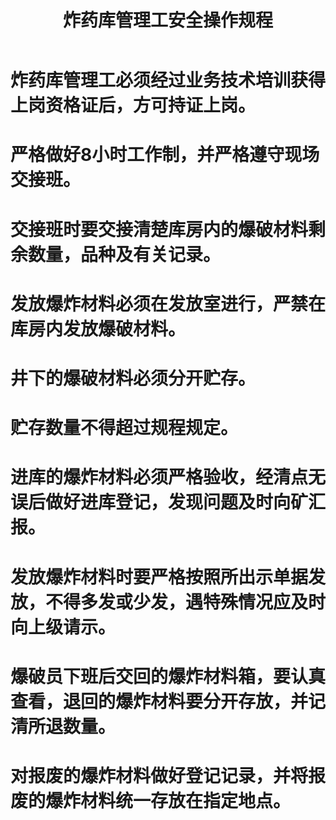 :PROPERTIES:
:ID:       2d2c51d4-344f-4e76-abe5-63f2dc5797bd
:END:
#+title: 炸药库管理工安全操作规程
* 炸药库管理工必须经过业务技术培训获得上岗资格证后，方可持证上岗。
* 严格做好8小时工作制，并严格遵守现场交接班。
* 交接班时要交接清楚库房内的爆破材料剩余数量，品种及有关记录。
* 发放爆炸材料必须在发放室进行，严禁在库房内发放爆破材料。
* 井下的爆破材料必须分开贮存。
* 贮存数量不得超过规程规定。
* 进库的爆炸材料必须严格验收，经清点无误后做好进库登记，发现问题及时向矿汇报。
* 发放爆炸材料时要严格按照所出示单据发放，不得多发或少发，遇特殊情况应及时向上级请示。
* 爆破员下班后交回的爆炸材料箱，要认真查看，退回的爆炸材料要分开存放，并记清所退数量。
* 对报废的爆炸材料做好登记记录，并将报废的爆炸材料统一存放在指定地点。
